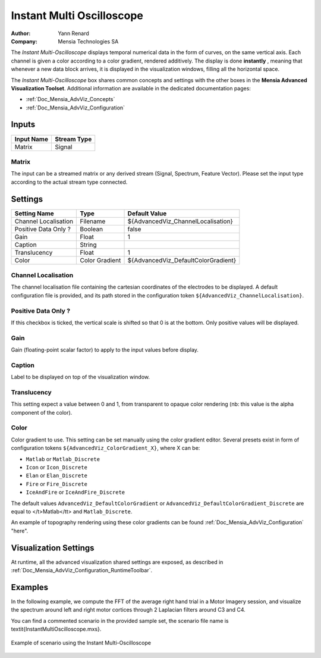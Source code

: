 .. _Doc_BoxAlgorithm_InstantMultiOscilloscope:

Instant Multi Oscilloscope
==========================

.. container:: attribution

   :Author:
      Yann Renard
   :Company:
      Mensia Technologies SA

.. image:: images/Doc_BoxAlgorithm_InstantMultiOscilloscope.png

The *Instant Multi-Oscilloscope* displays temporal numerical data in the form of curves, on the same vertical axis.
Each channel is given a color according to a color gradient, rendered additively.
The display is done **instantly** , meaning that whenever a new data block arrives, it is displayed in the visualization windows, filling all the horizontal space.

The *Instant Multi-Oscilloscope* box shares common concepts and settings with the other boxes in the **Mensia Advanced Visualization Toolset**.
Additional information are available in the dedicated documentation pages:

- :ref:`Doc_Mensia_AdvViz_Concepts`
- :ref:`Doc_Mensia_AdvViz_Configuration`



Inputs
------

.. csv-table::
   :header: "Input Name", "Stream Type"

   "Matrix", "Signal"

Matrix
~~~~~~

The input can be a streamed matrix or any derived stream (Signal, Spectrum, Feature Vector).
Please set the input type according to the actual stream type connected.

.. _Doc_BoxAlgorithm_InstantMultiOscilloscope_Settings:

Settings
--------

.. csv-table::
   :header: "Setting Name", "Type", "Default Value"

   "Channel Localisation", "Filename", "${AdvancedViz_ChannelLocalisation}"
   "Positive Data Only ?", "Boolean", "false"
   "Gain", "Float", "1"
   "Caption", "String", ""
   "Translucency", "Float", "1"
   "Color", "Color Gradient", "${AdvancedViz_DefaultColorGradient}"

Channel Localisation
~~~~~~~~~~~~~~~~~~~~

The channel localisation file containing the cartesian coordinates of the electrodes to be displayed.
A default configuration file is provided, and its path stored in the configuration token ``${AdvancedViz_ChannelLocalisation}``.

Positive Data Only ?
~~~~~~~~~~~~~~~~~~~~

If this checkbox is ticked, the vertical scale is shifted so that 0 is at the bottom. Only positive values will be displayed.

Gain
~~~~

Gain (floating-point scalar factor) to apply to the input values before display.

Caption
~~~~~~~

Label to be displayed on top of the visualization window.

Translucency
~~~~~~~~~~~~

This setting expect a value between 0 and 1, from transparent to opaque color rendering (nb: this value is the alpha component of the color).

Color
~~~~~

Color gradient to use. This setting can be set manually using the color gradient editor.
Several presets exist in form of configuration tokens ``${AdvancedViz_ColorGradient_X}``, where X can be:

- ``Matlab`` or ``Matlab_Discrete``
- ``Icon`` or ``Icon_Discrete``
- ``Elan`` or ``Elan_Discrete``
- ``Fire`` or ``Fire_Discrete``
- ``IceAndFire`` or ``IceAndFire_Discrete``


The default values ``AdvancedViz_DefaultColorGradient`` or ``AdvancedViz_DefaultColorGradient_Discrete`` are equal to </t>Matlab</tt> and ``Matlab_Discrete``.

An example of topography rendering using these color gradients can be found :ref:`Doc_Mensia_AdvViz_Configuration` "here".

.. _Doc_BoxAlgorithm_InstantMultiOscilloscope_VizSettings:

Visualization Settings
----------------------

At runtime, all the advanced visualization shared settings are exposed, as described in :ref:`Doc_Mensia_AdvViz_Configuration_RuntimeToolbar`.

.. _Doc_BoxAlgorithm_InstantMultiOscilloscope_Examples:

Examples
--------

In the following example, we compute the FFT of the average right hand trial in a Motor Imagery session,
and visualize the spectrum around left and right motor cortices through 2 Laplacian filters around C3 and C4.

You can find a commented scenario in the provided sample set, the scenario file name is \textit{InstantMultiOscilloscope.mxs}.

.. figure:: images/InstantMultiOscilloscope_Example.png
   :alt: Example of scenario using the Instant Multi-Oscilloscope
   :align: center

   Example of scenario using the Instant Multi-Oscilloscope

